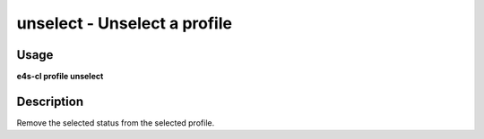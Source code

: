 .. _profile_unselect:

**unselect** - Unselect a profile
=================================

Usage
---------

**e4s-cl profile unselect**

Description
------------

Remove the selected status from the selected profile.
